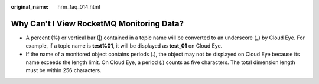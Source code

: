 :original_name: hrm_faq_014.html

.. _hrm_faq_014:

Why Can't I View RocketMQ Monitoring Data?
==========================================

-  A percent (%) or vertical bar (|) contained in a topic name will be converted to an underscore (_) by Cloud Eye. For example, if a topic name is **test%01**, it will be displayed as **test_01** on Cloud Eye.
-  If the name of a monitored object contains periods (.), the object may not be displayed on Cloud Eye because its name exceeds the length limit. On Cloud Eye, a period (.) counts as five characters. The total dimension length must be within 256 characters.
